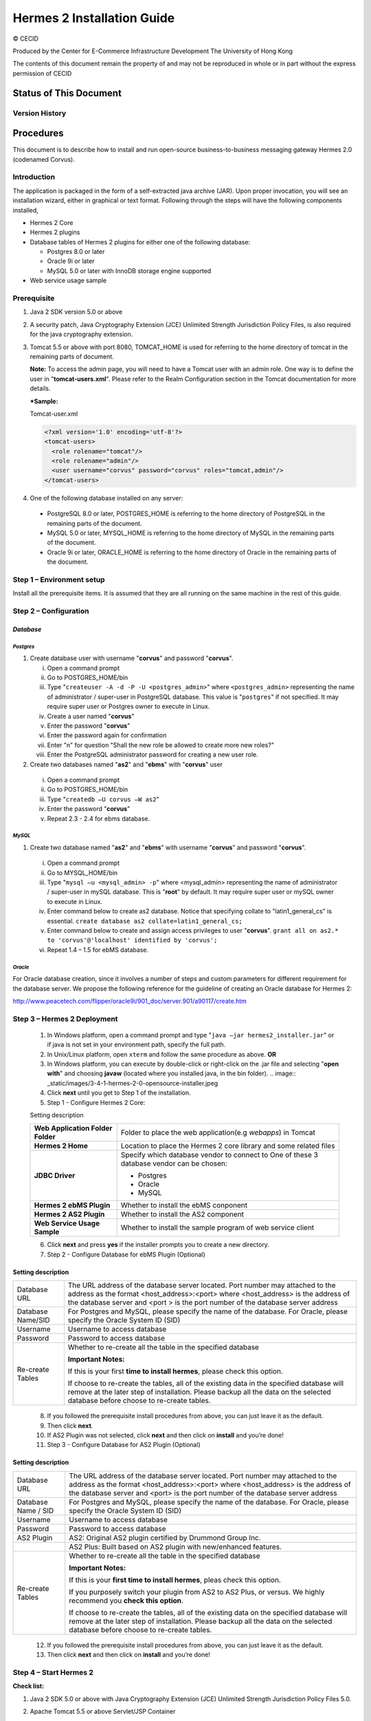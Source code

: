 .. _installation:

Hermes 2 Installation Guide
===========================

© CECID

Produced by the Center for E-Commerce Infrastructure Development The University of Hong Kong

The contents of this document remain the property of and may not be reproduced in whole or in part without the express permission of CECID

Status of This Document
-----------------------
Version History
^^^^^^^^^^^^^^^^^^^^


Procedures
------------
This document is to describe how to install and run open-source business-to-business messaging gateway Hermes 2.0 (codenamed Corvus).

Introduction
^^^^^^^^^^^^^^^^^

The application is packaged in the form of a self-extracted java archive (JAR). Upon proper invocation, you will see an installation wizard, either in graphical or text format. Following through the steps will have the following components installed,

* Hermes 2 Core
* Hermes 2 plugins
* Database tables of Hermes 2 plugins for either one of the following database:

  * Postgres 8.0 or later
  * Oracle 9i or later
  * MySQL 5.0 or later with InnoDB storage engine supported
* Web service usage sample


Prerequisite
^^^^^^^^^^^^^^^^^
1. Java 2 SDK version 5.0 or above 
#. A security patch, Java Cryptography Extension (JCE) Unlimited Strength Jurisdiction Policy Files, is also required for the java cryptography extension. 
#. Tomcat 5.5 or above with port 8080, TOMCAT_HOME is used for referring to the home directory of tomcat in the remaining parts of document.  

   **Note:**  To access the admin page, you will need to have a Tomcat user with an admin role.  One way is to define the user in "**tomcat-users.xml**".  Please refer to the Realm Configuration section in the Tomcat documentation for more details.

   ***Sample:**

   Tomcat-user.xml

   .. code-block:: xml

       <?xml version='1.0' encoding='utf-8'?>
       <tomcat-users>
         <role rolename="tomcat"/>
         <role rolename="admin"/>
         <user username="corvus" password="corvus" roles="tomcat,admin"/>
       </tomcat-users>

#. One of the following database installed on any server:

  * PostgreSQL 8.0 or later, POSTGRES_HOME is referring to the home directory of PostgreSQL in the remaining parts of the document.
  * MySQL 5.0 or later, MYSQL_HOME is referring to the home directory of MySQL in the remaining parts of the document.
  * Oracle 9i or later, ORACLE_HOME is referring to the home directory of Oracle in the remaining parts of the document.

Step 1 – Environment setup
^^^^^^^^^^^^^^^^^^^^^^^^^^^^^^^
Install all the prerequisite items. It is assumed that they are all running on the same machine in the rest of this guide.

Step 2 – Configuration
^^^^^^^^^^^^^^^^^^^^^^^^^^^
*Database*
""""""""""""""""

*Postgres*
``````````````````````````````

#. Create database user with username "**corvus**" and password "**corvus**".

   i. Open a command prompt
   #. Go to POSTGRES_HOME/bin
   #. Type "``createuser -A -d -P -U <postgres_admin>``" where ``<postgres_admin>`` representing the name of administrator / super-user in PostgreSQL database. This value is "``postgres``" if not specified. It may require super user or Postgres owner to execute in Linux.
   #. Create a user named "**corvus**"
   #. Enter the password "**corvus**"
   #. Enter the password again for confirmation
   #. Enter "n" for question "Shall the new role be allowed to create more new roles?"
   #. Enter the PostgreSQL administrator password for creating a new user role.

#. Create two databases named "**as2**" and "**ebms**" with "**corvus**" user

  i. Open a command prompt
  #. Go to POSTGRES_HOME/bin
  #. Type "``createdb –U corvus –W as2``"
  #. Enter the password "**corvus**"
  #. Repeat 2.3 - 2.4 for ebms database.

*MySQL*
``````````````````````````````

1. Create two database named "**as2**" and "**ebms**" with username "**corvus**" and password "**corvus**".

  i. Open a command prompt
  #. Go to MYSQL_HOME/bin
  #. Type "``mysql –u <mysql_admin> -p``" where <mysql_admin> representing the name of administrator / super-user in mySQL database. This is "**root**" by default. It may require super user or mySQL owner to execute in Linux.
  #. Enter command below to create as2 database. Notice that specifying collate to "latin1_general_cs" is essential.
     ``create database as2 collate=latin1_general_cs;``
  #. Enter command below to create and assign access privileges to user "**corvus**".
     ``grant all on as2.* to 'corvus'@'localhost' identified by 'corvus';``
  #. Repeat 1.4 – 1.5 for ebMS database.

*Oracle*
``````````````````````````````

For Oracle database creation, since it involves a number of steps and custom parameters for different requirement for the database server. We propose the following reference for the guideline of creating an Oracle database for Hermes 2:

http://www.peacetech.com/flipper/oracle9i/901_doc/server.901/a90117/create.htm

Step 3 – Hermes 2 Deployment
^^^^^^^^^^^^^^^^^^^^^^^^^^^^^^

  1. In Windows platform, open a command prompt and type "``java –jar hermes2_installer.jar``" or if java is not set in your environment path, specify the full path.
  #. In Unix/Linux platform, open ``xterm`` and follow the same procedure as above.
     **OR**
  #. In Windows platform, you can execute by double-click or right-click on the .jar file and selecting "**open with**" and choosing **javaw** (located where you installed java, in the bin folder).
     .. image:: _static/images/3-4-1-hermes-2-0-opensource-installer.jpeg
  #. Click **next** until you get to Step 1 of the installation.
  #. Step 1 - Configure Hermes 2 Core:

  .. image:: _static/images/3-4-1-step-1-configure-hermes-2-core.png
  .. image:: _static/images/3-4-1-step-1-h2o-installer.jpeg

  Setting description

  +-----------------------------------+-------------------------------------------------------------------+
  | **Web Application Folder Folder** | Folder to place the web application(e.g *webapps*) in Tomcat      |
  +-----------------------------------+-------------------------------------------------------------------+
  | **Hermes 2 Home**                 | Location to place the Hermes 2 core library and some related files|
  +-----------------------------------+-------------------------------------------------------------------+
  | **JDBC Driver**                   | Specify which database vendor to connect to                       |
  |                                   | One of these 3 database vendor can be chosen:                     |
  |                                   |                                                                   | 
  |                                   | * Postgres                                                        |
  |                                   | * Oracle                                                          |
  |                                   | * MySQL                                                           |
  +-----------------------------------+-------------------------------------------------------------------+
  | **Hermes 2 ebMS Plugin**          | Whether to install the ebMS conponent                             |
  +-----------------------------------+-------------------------------------------------------------------+
  | **Hermes 2 AS2 Plugin**           | Whether to install the AS2 component                              |
  +-----------------------------------+-------------------------------------------------------------------+
  | **Web Service Usage Sample**      | Whether to install the sample program of web service client       |
  +-----------------------------------+-------------------------------------------------------------------+

  6. Click **next** and press **yes** if the installer prompts you to create a new directory.

  7. Step 2 - Configure Database for ebMS Plugin (Optional)
  
  .. image:: _static/images/3-4-1-step-2-configure-database-for-ebms-plugin.png
  .. image:: _static/images/3-4-1-step-2-h2o-installer.jpeg


Setting description
"""""""""""""""""""""""""""""

+-------------------+------------------------------------------------------------------------------------------------------------------------------------------------------------------------------------------------------------------------------------------------------+
| Database URL      | The URL address of the database server located. Port number may attached to the address as the format <host_address>:<port> where <host_address> is the address of the database server and <port > is the port number of the database server address |
+-------------------+------------------------------------------------------------------------------------------------------------------------------------------------------------------------------------------------------------------------------------------------------+
| Database Name/SID | For Postgres and MySQL, please specify the name of the database. For Oracle, please specify the Oracle System ID (SID)                                                                                                                               |
+-------------------+------------------------------------------------------------------------------------------------------------------------------------------------------------------------------------------------------------------------------------------------------+
| Username          | Username to access database                                                                                                                                                                                                                          |
+-------------------+------------------------------------------------------------------------------------------------------------------------------------------------------------------------------------------------------------------------------------------------------+
| Password          | Password to access database                                                                                                                                                                                                                          |
+-------------------+------------------------------------------------------------------------------------------------------------------------------------------------------------------------------------------------------------------------------------------------------+
| Re-create Tables  | Whether to re-create all the table in the specified database                                                                                                                                                                                         | 
|                   |                                                                                                                                                                                                                                                      |
|                   |                                                                                                                                                                                                                                                      |
|                   | **Important Notes:**                                                                                                                                                                                                                                 |
|                   |                                                                                                                                                                                                                                                      |
|                   | If this is your first **time to install hermes**, please check this option.                                                                                                                                                                          |
|                   |                                                                                                                                                                                                                                                      |
|                   | If choose to re-create the tables, all of the existing data in the specified database will remove at the later step of installation. Please backup all the data on the selected database before choose to re-create tables.                          |
|                   |                                                                                                                                                                                                                                                      |
+-------------------+------------------------------------------------------------------------------------------------------------------------------------------------------------------------------------------------------------------------------------------------------+

  8. If you followed the prerequisite install procedures from above, you can just leave it as the default.

  9. Then click **next**.

  10. If AS2 Plugin was not selected, click **next** and then click on **install** and you’re done!

  11. Step 3 - Configure Database for AS2 Plugin (Optional)

  .. image:: _static/images/3-4-1-step-3-configure-database-for-as2-plugin.png
  .. image:: _static/images/3-4-1-step-3-h2o-installer.jpeg

Setting description
"""""""""""""""""""""""""""""

+---------------------+-----------------------------------------------------------------------------------------------------------------------------------------------------------------------------------------------------------------------------------------------------+
| Database URL        | The URL address of the database server located. Port number may attached to the address as the format <host_address>:<port> where <host_address> is the address of the database server and <port> is the port number of the database server address |
+---------------------+-----------------------------------------------------------------------------------------------------------------------------------------------------------------------------------------------------------------------------------------------------+
| Database Name / SID | For Postgres and MySQL, please specify the name of the database. For Oracle, please specify the Oracle System ID (SID)                                                                                                                              |
+---------------------+-----------------------------------------------------------------------------------------------------------------------------------------------------------------------------------------------------------------------------------------------------+
| Username            | Username to access database                                                                                                                                                                                                                         |
+---------------------+-----------------------------------------------------------------------------------------------------------------------------------------------------------------------------------------------------------------------------------------------------+
| Password            | Password to access database                                                                                                                                                                                                                         |
+---------------------+-----------------------------------------------------------------------------------------------------------------------------------------------------------------------------------------------------------------------------------------------------+
| AS2 Plugin          | AS2: Original AS2 plugin certified by Drummond Group Inc.                                                                                                                                                                                           |
+---------------------+-----------------------------------------------------------------------------------------------------------------------------------------------------------------------------------------------------------------------------------------------------+
|                     | AS2 Plus: Built based on AS2 plugin with new/enhanced features.                                                                                                                                                                                     |
+---------------------+-----------------------------------------------------------------------------------------------------------------------------------------------------------------------------------------------------------------------------------------------------+
| Re-create Tables    | Whether to re-create all the table in the specified database                                                                                                                                                                                        |
|                     |                                                                                                                                                                                                                                                     |
|                     |                                                                                                                                                                                                                                                     |
|                     |                                                                                                                                                                                                                                                     |
|                     | **Important Notes:**                                                                                                                                                                                                                                |
|                     |                                                                                                                                                                                                                                                     |
|                     | If this is your **first time to install hermes**, pleas check this option.                                                                                                                                                                          |
|                     |                                                                                                                                                                                                                                                     |
|                     | If you purposely switch your plugin from AS2 to AS2 Plus, or versus. We highly recommend you **check this option**.                                                                                                                                 |
|                     |                                                                                                                                                                                                                                                     |
|                     | If choose to re-create the tables, all of the existing data on the specified database will remove at the later step of installation. Please backup all the data on the selected database before choose to re-create tables.                         |
+---------------------+-----------------------------------------------------------------------------------------------------------------------------------------------------------------------------------------------------------------------------------------------------+

  12. If you followed the prerequisite install procedures from above, you can just leave it as the default.

  13. Then click **next** and then click on **install** and you’re done!

Step 4 – Start Hermes 2
^^^^^^^^^^^^^^^^^^^^^^^^^^^^

**Check list:**

1. Java 2 SDK 5.0 or above with Java Cryptography Extension (JCE) Unlimited Strength Jurisdiction Policy Files 5.0.

2. Apache Tomcat 5.5 or above Servlet/JSP Container

3. Database server is running with ebMS/AS2 database instance and tables created.

4. If you are running Unix/Linux, make sure that at least read permissions are set to the core directory and read/write for AS2 repository directory in Hermes 2 Home.

5. Start Tomcat.

6. To verify Hermes 2 is running, access the following URL from browser.

    **http://localhost:8080/corvus/home**

Welcome page should be displayed as below:

.. image:: _static/images/3-5-step-4-welcome-page.jpeg

7. To access the admin page, go to the following URL. The login user and password is the same as the Tomcat user with admin privileges specified in Section 3.2.

    **http://localhost:8080/corvus/admin/home**

8. Once you have gained access to the admin page, you should see the Hermes 2 Administration Console page like this:

.. image:: _static/images/3-5-step-4-administration-console-page.png

That’s it! Your Hermes 2 should now be up and running. You can test your setup by running our web service usage sample in Section!.


Partnership Maintenance and Web Service Usage Sample
-------------------------------------------------------

A tool kit called **Web Service Usage Sample** was installed under Hermes 2, “<HERMES2_HOME>/sample” folder. It contains tools to test the installed Hermes, demonstrate messaging flow and provided a set of sample code for user to write web service client application to connect to the Hermes 2.

Directory Organization
^^^^^^^^^^^^^^^^^^^^^^^^^^^

+-----------+-----------------------------------------------------------------------------------------------------------------------------------------------------+
| Directory | Description                                                                                                                                         |
| / File    |                                                                                                                                                     |
+===========+=====================================================================================================================================================+
| config/*  | Contains the configuration file for the sample programs. The folders inside this directory contain related files for specific sample program.       |
+-----------+-----------------------------------------------------------------------------------------------------------------------------------------------------+
| config/   | These two files contain the setting of the partnership for ebMS and AS2 commonly used by sample programs.                                           |
| ebms- par |                                                                                                                                                     |
| tnership. |                                                                                                                                                     |
| xml       |                                                                                                                                                     |
|           |                                                                                                                                                     |
| and       |                                                                                                                                                     |
| as2-part  |                                                                                                                                                     |
| nership.x |                                                                                                                                                     |
| ml        |                                                                                                                                                     |
+-----------+-----------------------------------------------------------------------------------------------------------------------------------------------------+
| logs/*    | A set of logs contains the output from each sample program.                                                                                         |
+-----------+-----------------------------------------------------------------------------------------------------------------------------------------------------+
| lib/*     | The library files required for the sample programs.                                                                                                 |
+-----------+-----------------------------------------------------------------------------------------------------------------------------------------------------+
| \*.bat /  | The scripts for executing the sample programs.                                                                                                      |
| \*.sh     |                                                                                                                                                     |
+-----------+-----------------------------------------------------------------------------------------------------------------------------------------------------+

Preparation
^^^^^^^^^^^^^^^^

*Windows environment*
""""""""""""""""""""""

1. Set environment variable ``JAVA_HOME`` to the directory installed the java.

*UNIX environment*
"""""""""""""""""""""""""

1. Set environment variable ``JAVA_HOME`` to the directory installed the java.

2. Change the permission of all shell-script files to 755 by following command.

    ``chown 755 *.sh``

Partnership Maintenance
^^^^^^^^^^^^^^^^^^^^^^^^^^^^

Users need to define a "**Partnership**", which contains the relationship of messaging in transport level between a sender and a recipient. It is required to specify the "**Partnership**" in sender the recipient.

A web service sample program is provided to manage "Partnership" (to add, update or delete). Partnership configuration for AS2/ebMS loopback test is placed in *<HERMES2_HOME>/sample/config*/as2(ebms)-partnership.xml.

**Usage:**

+------------------+----------------------------------------------------------+
| as2-partnership  | Maintain a specified AS2 / ebMS partnership in Hermes 2. |
|                  |                                                          |
| ebms-partnership |                                                          |
+------------------+----------------------------------------------------------+

.. _4.3.1:

*Creating AS2 Partnership*
"""""""""""""""""""""""""""""""""

To create the partnership required to perform the AS2 messaging loopback test using Web Service Usage Sample in next step, you just need to execute the following command. 

    ``as2-partnership``

**OR**

Access http://localhost:8080/corvus/admin/as2/partnership to configure the partnership manually. Below is a simple loop-back configuration sample.

.. image:: _static/images/4-3-1-create-as2-partnership.png


+------------------------------------------------------------------+------------------------------------------------+
| Partnership ID                                                   | as2-loopback                                   |
+------------------------------------------------------------------+------------------------------------------------+
| **AS2 From**                                                     | as2loopback                                    |
+------------------------------------------------------------------+------------------------------------------------+
| **AS2 To**                                                       | as2loopback                                    |
+------------------------------------------------------------------+------------------------------------------------+
| Disabled                                                         | No                                             |
+------------------------------------------------------------------+------------------------------------------------+
| Subject                                                          |                                                |
+------------------------------------------------------------------+------------------------------------------------+
| Recipient Address                                                | http://127.0.0.1:8080/corvus/httpd/as2/inbound |
+------------------------------------------------------------------+------------------------------------------------+
| Hostname Verified in SSL?                                        | No                                             |
+------------------------------------------------------------------+------------------------------------------------+
| Request Receipt?                                                 | No                                             |
+------------------------------------------------------------------+------------------------------------------------+
| Signed Receipt?                                                  | No                                             |
+------------------------------------------------------------------+------------------------------------------------+
| Asynchronous Receipt?                                            | No                                             |
+------------------------------------------------------------------+------------------------------------------------+
| Receipt Return URL                                               | http://127.0.0.1:8080/corvus/httpd/as2/inbound |
+------------------------------------------------------------------+------------------------------------------------+
| Message Compression Required?                                    | No                                             |
+------------------------------------------------------------------+------------------------------------------------+
| Message Signing Required?                                        | No                                             |
+------------------------------------------------------------------+------------------------------------------------+
| Signing Algorithm                                                | sha1                                           |
+------------------------------------------------------------------+------------------------------------------------+
| Message Encryption Required?                                     | No                                             |
+------------------------------------------------------------------+------------------------------------------------+
| Encryption Algorithm                                             | rc1                                            |
+------------------------------------------------------------------+------------------------------------------------+
| Certificate For Encryption                                       | none                                           |
+------------------------------------------------------------------+------------------------------------------------+
| MIC Algorithm                                                    | sha1                                           |
+------------------------------------------------------------------+------------------------------------------------+
| Maximum Retries                                                  | 1                                              |
+------------------------------------------------------------------+------------------------------------------------+
| Retry Interval (ms)                                              | 30000                                          |
+------------------------------------------------------------------+------------------------------------------------+
| Message Signature Enforced?                                      | No                                             |
+------------------------------------------------------------------+------------------------------------------------+
| Message Encryption Enforced?                                     | No                                             |
+------------------------------------------------------------------+------------------------------------------------+
| Certificate For Verification                                     | none                                           |
+------------------------------------------------------------------+------------------------------------------------+

*Creating AS2 Plus Partnership*
""""""""""""""""""""""""""""""""""""""

Please reference the procedures of `Creating AS2 Partnership`_ to create AS2 Plus  partnership.

*Creating ebMS Partnership*
""""""""""""""""""""""""""""""""""

To create the partnership required to perform the ebMS messaging loopback test using Web Service Usage Sample in next step, you need to execute the following command. 

    `ebms-partnership`

**OR**

Access http://localhost:8080/corvus/admin/ebms/partnership to configure the partnership manually. Below is a simple loop-back configuration sample.

  .. image:: _static/images/4-3-3-ebms-plugin.png

+----------------------------------+-------------------------------------------------+
| Partnership ID                   | ebms-loopback                                   |
+----------------------------------+-------------------------------------------------+
| CPA ID                           | cpaid                                           |
+----------------------------------+-------------------------------------------------+
| Service                          | http://localhost:8080/corvus/httpd/ebms/inbound |
+----------------------------------+-------------------------------------------------+
| Action                           | Action                                          |
+----------------------------------+-------------------------------------------------+
| Disabled                         | No                                              |
+----------------------------------+-------------------------------------------------+
| Transport Endpoint               | http://localhost:8080/corvus/httpd/ebms/inbound |
+----------------------------------+-------------------------------------------------+
| Hostname Verified in SSL?        | No                                              |
+----------------------------------+-------------------------------------------------+
| Sync Reply Mode                  | none                                            |
+----------------------------------+-------------------------------------------------+
| Acknowledgement Requested        | never                                           |
+----------------------------------+-------------------------------------------------+
| Acknowledgement Signed Requested | never                                           |
+----------------------------------+-------------------------------------------------+
| Duplicate Elimination            | never                                           |
+----------------------------------+-------------------------------------------------+
| Message Order                    | NotGuaranteed                                   |
+----------------------------------+-------------------------------------------------+
| Signing Required?                | No                                              |
+----------------------------------+-------------------------------------------------+
| Encryption Required? (Mail Only) | No                                              |
+----------------------------------+-------------------------------------------------+
| Certificate For Encryption       | none                                            |
+----------------------------------+-------------------------------------------------+
| Maximum Retries                  | 1                                               |
+----------------------------------+-------------------------------------------------+
| Retry Interval (ms)              | 30000                                           |
+----------------------------------+-------------------------------------------------+
| Certificate For Verification     | none                                            |
+----------------------------------+-------------------------------------------------+

.. _4.4:

Web Service Usage Sample Flow
^^^^^^^^^^^^^^^^^^^^^^^^^^^^^^^^^^

In order to validate the installation of Hermes 2, a web service usage sample program is provided. It can be simply executed by running the following command in a command prompt.

Usage:

+---------------+---------------------------------------------------------------------------------------------------------------------------------------------------------------------------------------------------------------------------------------------------------------------------------------------------+
| as2-send      | Send a AS2 / ebMS message to the local Hermes 2. installed                                                                                                                                                                                                                                        |
|               |                                                                                                                                                                                                                                                                                                   |
| ebms-send     |                                                                                                                                                                                                                                                                                                   |
+---------------+---------------------------------------------------------------------------------------------------------------------------------------------------------------------------------------------------------------------------------------------------------------------------------------------------+
| as2-history   | Show the message history in the Hermes 2. This program will list the inbox and outbox message stored in the Hermes 2 data storage. User can view the details of inbox and outbox. For inbox message, user can also download the payload received in the Hermes 2 repository, if it is available.  |
|               |                                                                                                                                                                                                                                                                                                   |
| ebms-history  |                                                                                                                                                                                                                                                                                                   |
+---------------+---------------------------------------------------------------------------------------------------------------------------------------------------------------------------------------------------------------------------------------------------------------------------------------------------+





In order to test whether the Hermes 2 are installed success or not, we suggest to run sample programs in following steps:

1. Add a partnership by running ``ebms-partnership / as2-partnership``.

2. Send message to the local Hermes 2 by running ``ebms-send / as2-send``.

3. Check the status of sent message by running ``ebms-history / as2-history`` and select the message from outbox.

4. Check the received message by running ``ebms-history / as2-history`` and select the message from inbox, download the payload.

*AS2 Web Service Usage Sample*
"""""""""""""""""""""""""""""""""""""

You are required to execute `Creating AS2 Partnership`_ successfully before executing the following AS2 web service usage sample. Next we illustrate the steps to run the test described in `Web Service Usage Sample Flow`_

Send message to the local Hermes 2 ::

    as2-send

This program creates and sends the request attached with payload named "``testpayload``" under the directory "``/config/as2-send``" to Hermes2.


Upon successful execution, you should be able to see the similar output shown as follow: ::


    ----------------------------------------------------

    AS2 Message Sender

    ----------------------------------------------------

    Initialize Logger ...

    Importing AS2 sending parameters ... ./config/as2-send/as2- request.xml

    Importing AS2 partnership parameters ... ./config/as2- partnership.xml

    Initialize AS2 message sender...

    Adding payload in the AS2 message...

    Sending AS2 sending request ...

    Sending Done:

    ----------------------------------------------------

    New message id: 20080722-133931-01300@127.0.1.1

    Please view log for details ..

Check the sent message ::

    as2-history

This program retrieves the list of sent/received message from Hermes 2. ::

    ----------------------------------------------------

    AS2 Message History Web Service Client

    ----------------------------------------------------

    Initialize Logger ...

    Importing AS2 config parameters ... ./config/as2-history/as2- request.xml

    Initialize AS2 messsage history queryer ...

    Sending AS2 message history query request ...

    Sending Done:

    ----------------------------------------------------

    AS2 Message that are matched

    ----------------------------------------------------

    No. of message: 2

    0 | Message id : 20080722-133931-01300@127.0.1.1

    1 | Message id : 20080722-133931-01300@127.0.1.1

    MessageBox: outbox

    MessageBox: inbox

    ----------------------------------------------------

    Select message (0 - 1), -1 to exit:


Enter 0 to check the sent message, the screen silimiar as following will show::


    Select message (0 - 1), -1 to exit: 0

    
    Query Message ID: 20080722-133931-01300@127.0.1.1 
    Query Message Status : DL 
    Query Message Status Desc : null 
    ACK Message ID : null 
    ACK Message Status : null 
    ACK Message Status Desc : null


Check the received message, download the payload

From the select message screen of ``as2-history``, enter 1 to select the inbox message, then it will prompt for "``Please provide the folder to store the payload(s):``", press enter to save in the current folder. Then there should be a file named “``as2.<timestamp>@127.0.1.1.Payload.0``”, where <timestamp> is the time you just execute ``as2-send`` before. Open that file and you will see the follow content:

  .. image:: _static/images/4-4-1-smaple-message.png



Finally, the test for AS2 plugin installation has been done after executed the above steps successfully.


*ebMS Web Service Usage Sample*
""""""""""""""""""""""""""""""""""""""

You are required to execute `Creating AS2 Plus Partnership`_ successfully before executing the following ebMS web service usage sample. Next we illustrate the steps to run the test described in `Web Service Usage Sample Flow`_

Send message to the local Hermes 2 server ::
    
    ebms-send

This program creates and sends the request attached with payload named "``testpayload``" under the directory "``/config/ebms-send``" to Hermes2.

Upon successful execution, you should be able to see the similar output shown in following: ::


    ----------------------------------------------------

    EbMS sender web service client

    ----------------------------------------------------

    Initialize Logger ...

    Importing xml

    Importing l

    ebMS sending parameters ... ./config/ebms-send/ebms-request.

    ebMS partnership parameters ... ./config/ebms-partnership.xm

    Initialize ebMS web service client...

    Adding

    Sending

    payload in the ebMS message...

    ebMS sending request ...

    Sending Done:

    ----------------------------------------------------

    New message id: 20080722-143157-97302@127.0.1.1

    Please view log for details ..

Check the sent message ::

    ebms-history

This program retrieves the list of sent/received message from Hermes 2. ::


    ----------------------------------------------------

    EbMS Message History Queryer

    ----------------------------------------------------

    Initialize Logger ...

    Importing ebMS config parameters ... ./config/ebms-history/ebms-request.xml

    Initialize ebMS messsage history queryer ...

    Sending ebMS message history query request ...

    Sending Done:

    ----------------------------------------------------

    ----------------------------------------------------

    EbMS Message Query Result

    ----------------------------------------------------

    0   | Message id : 20080722-143157-97302@127.0.1.1 | MessageBox: outbox

    1   | Message id : 20080722-143157-97302@127.0.1.1 | MessageBox: inbox

    ----------------------------------------------------

    Select message (0 - 1), -1 to exit:

Enter 0 to check the sent message, the screen similar as follow will show: ::

    Sending Done:

    ----------------------------------------------------

    Query Message ID

    Query Message Status

    : 20080722-143157-97302@127.0.1.1

    : DL

    Query Message Status Desc : Message was sent.

    ACK Message ID

    ACK Message Status

    : null

    : null

    ACK Message Status Desc : null

    ----------------------------------------------------

    Please view log for details ..

Check the received message, download the payload

From the select message screen of ``ebms-history``, enter 1 to select the inbox message, then it will prompt for "``Please provide the folder to store the payload(s):``", press enter to save in the current folder. Then there should a file named "``ebms.<timestamp>@127.0.1.1.Payload.0``", where *<timestamp>* is the time you just execute ``ebms-send`` before. Open that file and you will see the follow content:


Finally, the test for ebMS plugin installation has been done after executed the above steps successfully.

  .. image:: _static/images/4-4-1-smaple-message.png


Configuration for Secure Messaging & Secure Channel
------------------------------------------------------


In order to store private key for message signing, keystore is needed. Under current implementation, only PKCS12 keystore is supported. If you are running Hermes Installer, there are keystore files put under folder called “security” under both ebMS and AS2/AS2 Plus plugins.

Message Signing
^^^^^^^^^^^^^^^^^^^^

To enable message signing, please configure the plugin with corresponding keystore. A default keystore setting are set through the installer. Or make a new customized keystore. To learn more about generating a keystore, please refer to article about `"Generate Certificate"`__.

__ http://community.cecid.hku.hk/index.php/product/article/configuration_for_message_signning_and_secure_channel/#generate_cert

**Article on “Generate Certificate”:**

http://community.cecid.hku.hk/index.php/product/article/configuration_for_message_signning_and_secure_channel/#generate_cert

*Sender Setting for Message Signing*

To instruct Hermes to perform message signing with correct private-key, the corresponding Keystore Manager should be configured with correct parameters.

* *ebMS Sender-SideSetting*

Open the configuration file named "``ebms.module.xml``" which is placed in the conf folder of ebMS plugin. A component named "``keystore-manager-for-signature``" is defined to manage the keystore.


  .. code-block:: xml

    <component id="keystore-manager-for-signature"

                        name="Key Store Manager for Digital Signature">

        <class>hk.hku.cecid.piazza.commons.security.KeyStoreManager</class>

            <parameter name="keystore-location" value="/corvus/plugins/hk.hku.cecid.ebms/security/corvus.p12" />

            <parameter name="keystore-password" value="password" />

            <parameter name="key-alias" value="corvus" />

            <parameter name="key-password" value="password" />

            <parameter name="keystore-type" value="PKCS12" />

            <parameter name="keystore-provider"
                value="org.bouncycastle.jce.provider.BouncyCastleProvider" />

    </component>


* *AS2/AS2 Plus Sender-Side Setting*

Open the configuration file named "``as2.module.core.xml``", which is placed in the conf folder of AS2/AS2 Plus plugin. A component named "``keystore-manager``" is defined to manage the keystore.

  .. code-block:: xml

    <component id="keystore-manager" name=" AS2 Key Store Manager">

        <class>hk.hku.cecid.piazza.commons.security.KeyStoreManager</class>

            <parameter name="keystore-location" value="corvus.p12" />

            <parameter name="keystore-password" value="password" />

            <parameter name="key-alias" value="corvus" />

            <parameter name="key-password" value="password" />

            <parameter name="keystore-type" value="PKCS12" />

            <parameter name="keystore-provider" value="org.bouncycastle.jce.provider.BouncyCastleProvider" />

    </component>


Here are descriptions of parameters.


+-------------------+--------------------------------------------------------------------------------------------------------+
| keystore-location | Absolute file path pointed to keystore file.                                                           |
+-------------------+--------------------------------------------------------------------------------------------------------+
| keystore-password | Pass phrase to get access to keystore.                                                                 |
+-------------------+--------------------------------------------------------------------------------------------------------+
| key-alias         | Name of the private key stored.                                                                        |
+-------------------+--------------------------------------------------------------------------------------------------------+
| key-password      | Pass phrase to retrieve the private key. (**PKCS12** standard: key-password is equal to key-password)  |
+-------------------+--------------------------------------------------------------------------------------------------------+
| keystore-type     | The type of the keystore.                                                                              |
|                   |                                                                                                        | 
|                   |  **PKCS12** (MUST)                                                                                     |
+-------------------+--------------------------------------------------------------------------------------------------------+
| keystore-provider | The class provider to handle the keystore. org.bouncycastle.jce.provider.BouncyCastleProvider          |
+-------------------+--------------------------------------------------------------------------------------------------------+


*Receiver Setting for Message Signing*
"""""""""""""""""""""""""""""""""""""""""""""

For receiver to verify the signature, a public certificate should be provided by the sender through the partnership maintenance page.

  .. image:: _static/images/5-1-2-1.png

After that, set the value of "**Signing Required**" to "**true**". For detail setting of the partnership, please refer to `as2 partnership reference`__ or `ebMS partnership reference`__.

__ http://community.cecid.hku.hk/index.php/product/article/reference_of_as2_partnership_configuration/

__  http://community.cecid.hku.hk/index.php/product/article/reference_of_ebms_2_0_partnership_configuration/

  .. image:: _static/images/5-1-2-2.png


AS2 partnership reference:

http://community.cecid.hku.hk/index.php/product/article/reference_of_as2_partnership_configuration/

ebMS Partnership reference:

http://community.cecid.hku.hk/index.php/product/article/reference_of_ebms_2_0_partnership_configuration/


Message Tranfer with Secure Channel
^^^^^^^^^^^^^^^^^^^^^^^^^^^^^^^^^^^^^^^^

To further ensure security of message transfer, secure channel is preferable. For more detail on the configuration that have to do, please visit our community site for the article "`Configuration for Message Signning and Secure Channel`__".

__ http://community.cecid.hku.hk/index.php/product/article/configuration_for_message_signning_and_secure_channel/#send_msg_thur_https

**Article “Configuration for Message Signning and Secure Channel”:**

http://community.cecid.hku.hk/index.php/product/article/configuration_for_message_signning_and_secure_channel/#send_msg_thur_https


FAQ
------


Hermes 2 Deployment
^^^^^^^^^^^^^^^^^^^^^^^^

Q1.From the corvus.log show,

    hk.hku.cecid.piazza.commons.spa.PluginException: **Error in processing activation by handler**:

    hk.hku.cecid.ebms.spa.EbmsProcessor which is caused by java.io.IOException: **exception decrypting data - java.lang.SecurityException: Unsupported keysize or algorithm parameters**

    A1. Please check whether the Java 2 SDK is patched by JCE or not.

Q2. From any one of logs show: hk.hku.cecid.piazza.commons.dao.DAOException: **Unable to begin transaction**.

A2. Please check whether:

    PostgreSQL OR MySQL OR Oracle was installed properly.

    **AND**

    Check the following file(s):

    For AS2

    plugins\hk.hku.cecid.edi.as2\conf\hk\hku\cecid\edi\as2\conf\as2.module.core.x ml under Hermes 2 installation directory. There have a tag named “parameter” with attribute “name=url” and check the “value” attribute to see whether it is reference to the correct server address. The format of the value attribute is the same as the JDBC connection string.

    For ebMS

    plugins\hk.hku.cecid.ebms\conf\hk\hku\cecid\ebms\spa\conf\ebms.module.xml under Hermes 2 installation directory. There have a tag named “parameter” with attribute “name=url” and check the “value” attribute to see whether it is reference to the correct server address. The format of the value attribute is the same as the JDBC connection string.

Web Service Usage Sample
^^^^^^^^^^^^^^^^^^^^^^^^^^^^^

Q1. Exception in thread "main" **java.lang.UnsupportedClassVersionError:** xxx (Unsupported major.minor version 49.0)

A1. It is very likely you are using an incompatible java version. The web service usage sample requires J2SE 5.0 or above for running properly. In command prompt, enter "**java –version**" to see whether you are using J2SE 5.0 or above.

Q2. Sending ebMS/AS2 sending request ...

java.net.ConnectException: **Connection refused: connect**

A2. Check whether the Application Container (Tomcat) has been started up or not.
